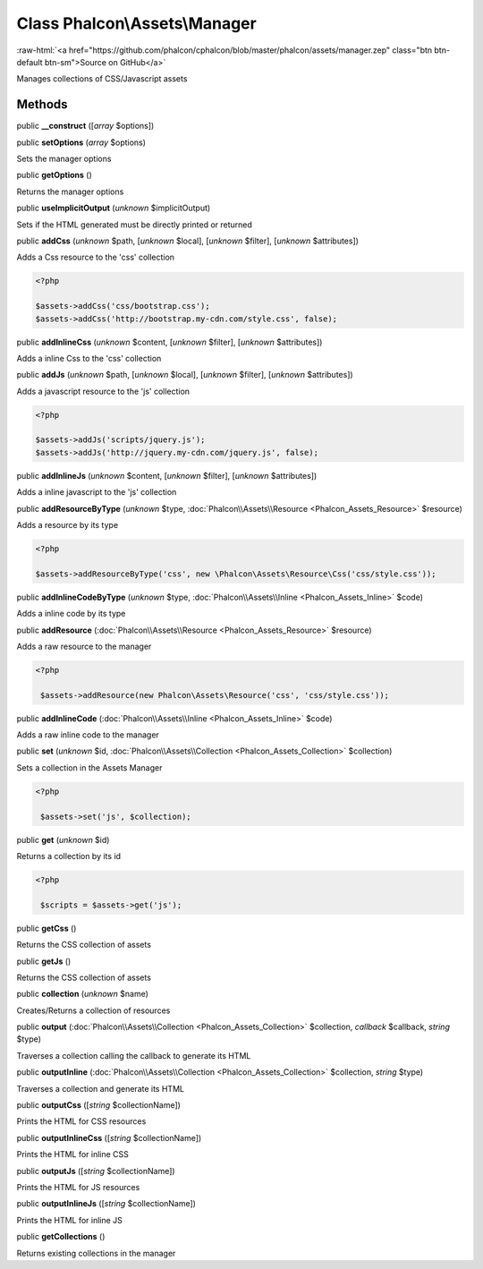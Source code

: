 Class **Phalcon\\Assets\\Manager**
==================================

.. role:: raw-html(raw)
   :format: html

:raw-html:`<a href="https://github.com/phalcon/cphalcon/blob/master/phalcon/assets/manager.zep" class="btn btn-default btn-sm">Source on GitHub</a>`

Manages collections of CSS/Javascript assets


Methods
-------

public  **__construct** ([*array* $options])





public  **setOptions** (*array* $options)

Sets the manager options



public  **getOptions** ()

Returns the manager options



public  **useImplicitOutput** (*unknown* $implicitOutput)

Sets if the HTML generated must be directly printed or returned



public  **addCss** (*unknown* $path, [*unknown* $local], [*unknown* $filter], [*unknown* $attributes])

Adds a Css resource to the 'css' collection 

.. code-block:: php

    <?php

    $assets->addCss('css/bootstrap.css');
    $assets->addCss('http://bootstrap.my-cdn.com/style.css', false);




public  **addInlineCss** (*unknown* $content, [*unknown* $filter], [*unknown* $attributes])

Adds a inline Css to the 'css' collection



public  **addJs** (*unknown* $path, [*unknown* $local], [*unknown* $filter], [*unknown* $attributes])

Adds a javascript resource to the 'js' collection 

.. code-block:: php

    <?php

    $assets->addJs('scripts/jquery.js');
    $assets->addJs('http://jquery.my-cdn.com/jquery.js', false);




public  **addInlineJs** (*unknown* $content, [*unknown* $filter], [*unknown* $attributes])

Adds a inline javascript to the 'js' collection



public  **addResourceByType** (*unknown* $type, :doc:`Phalcon\\Assets\\Resource <Phalcon_Assets_Resource>` $resource)

Adds a resource by its type 

.. code-block:: php

    <?php

    $assets->addResourceByType('css', new \Phalcon\Assets\Resource\Css('css/style.css'));




public  **addInlineCodeByType** (*unknown* $type, :doc:`Phalcon\\Assets\\Inline <Phalcon_Assets_Inline>` $code)

Adds a inline code by its type



public  **addResource** (:doc:`Phalcon\\Assets\\Resource <Phalcon_Assets_Resource>` $resource)

Adds a raw resource to the manager 

.. code-block:: php

    <?php

     $assets->addResource(new Phalcon\Assets\Resource('css', 'css/style.css'));




public  **addInlineCode** (:doc:`Phalcon\\Assets\\Inline <Phalcon_Assets_Inline>` $code)

Adds a raw inline code to the manager



public  **set** (*unknown* $id, :doc:`Phalcon\\Assets\\Collection <Phalcon_Assets_Collection>` $collection)

Sets a collection in the Assets Manager 

.. code-block:: php

    <?php

     $assets->set('js', $collection);




public  **get** (*unknown* $id)

Returns a collection by its id 

.. code-block:: php

    <?php

     $scripts = $assets->get('js');




public  **getCss** ()

Returns the CSS collection of assets



public  **getJs** ()

Returns the CSS collection of assets



public  **collection** (*unknown* $name)

Creates/Returns a collection of resources



public  **output** (:doc:`Phalcon\\Assets\\Collection <Phalcon_Assets_Collection>` $collection, *callback* $callback, *string* $type)

Traverses a collection calling the callback to generate its HTML



public  **outputInline** (:doc:`Phalcon\\Assets\\Collection <Phalcon_Assets_Collection>` $collection, *string* $type)

Traverses a collection and generate its HTML



public  **outputCss** ([*string* $collectionName])

Prints the HTML for CSS resources



public  **outputInlineCss** ([*string* $collectionName])

Prints the HTML for inline CSS



public  **outputJs** ([*string* $collectionName])

Prints the HTML for JS resources



public  **outputInlineJs** ([*string* $collectionName])

Prints the HTML for inline JS



public  **getCollections** ()

Returns existing collections in the manager



